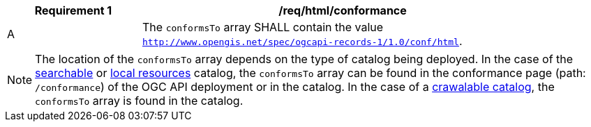 [[req_html_conformance]]
[width="90%",cols="2,6a"]
|===
^|*Requirement {counter:req-id}* |*/req/html/conformance*

^|A |The `conformsTo` array SHALL contain the value `http://www.opengis.net/spec/ogcapi-records-1/1.0/conf/html`.
|===

NOTE:  The location of the `conformsTo` array depends on the type of catalog being deployed.  In the case of the <<clause-searchable-catalog,searchable>> or <<clause-local-resources-catalog,local resources>> catalog, the `conformsTo` array can be found in the conformance page (path: `/conformance`) of the OGC API deployment or in the catalog.  In the case of a <<clause-crawlable-catalog,crawalable catalog>>, the `conformsTo` array is found in the catalog.
